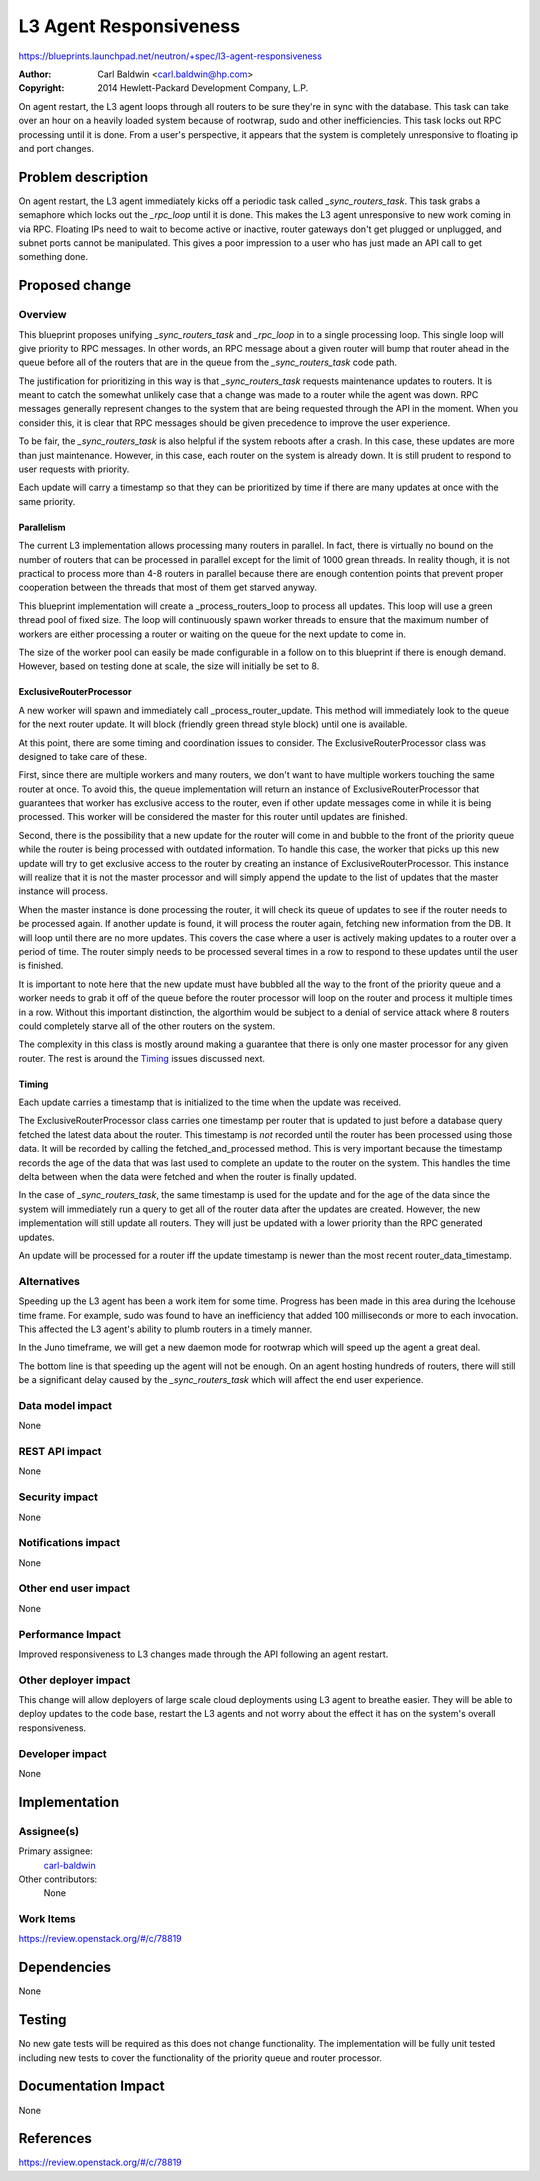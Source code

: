 ..
 This work is licensed under a Creative Commons Attribution 3.0 Unported
 License.

 http://creativecommons.org/licenses/by/3.0/legalcode

=======================
L3 Agent Responsiveness
=======================

https://blueprints.launchpad.net/neutron/+spec/l3-agent-responsiveness

:Author: Carl Baldwin <carl.baldwin@hp.com>
:Copyright: 2014 Hewlett-Packard Development Company, L.P.

On agent restart, the L3 agent loops through all routers to be sure they're in
sync with the database.  This task can take over an hour on a heavily loaded
system because of rootwrap, sudo and other inefficiencies.  This task locks out
RPC processing until it is done.  From a user's perspective, it appears that
the system is completely unresponsive to floating ip and port changes.


Problem description
===================

On agent restart, the L3 agent immediately kicks off a periodic task called
*_sync_routers_task*.  This task grabs a semaphore which locks out the
*_rpc_loop* until it is done.  This makes the L3 agent unresponsive to new work
coming in via RPC.  Floating IPs need to wait to become active or inactive,
router gateways don't get plugged or unplugged, and subnet ports cannot be
manipulated.  This gives a poor impression to a user who has just made an API
call to get something done.


Proposed change
===============

Overview
--------

This blueprint proposes unifying *_sync_routers_task* and *_rpc_loop* in to a
single processing loop.  This single loop will give priority to RPC messages.
In other words, an RPC message about a given router will bump that router ahead
in the queue before all of the routers that are in the queue from the
*_sync_routers_task* code path.

The justification for prioritizing in this way is that *_sync_routers_task*
requests maintenance updates to routers.  It is meant to catch the somewhat
unlikely case that a change was made to a router while the agent was down.  RPC
messages generally represent changes to the system that are being requested
through the API in the moment.  When you consider this, it is clear that RPC
messages should be given precedence to improve the user experience.

To be fair, the *_sync_routers_task* is also helpful if the system reboots
after a crash.  In this case, these updates are more than just maintenance.
However, in this case, each router on the system is already down.  It is still
prudent to respond to user requests with priority.

Each update will carry a timestamp so that they can be prioritized by time if
there are many updates at once with the same priority.

Parallelism
~~~~~~~~~~~

The current L3 implementation allows processing many routers in parallel.  In
fact, there is virtually no bound on the number of routers that can be
processed in parallel except for the limit of 1000 grean threads.  In reality
though, it is not practical to process more than 4-8 routers in parallel
because there are enough contention points that prevent proper cooperation
between the threads that most of them get starved anyway.

This blueprint implementation will create a _process_routers_loop to process
all updates.  This loop will use a green thread pool of fixed size.  The loop
will continuously spawn worker threads to ensure that the maximum number of
workers are either processing a router or waiting on the queue for the next
update to come in.

The size of the worker pool can easily be made configurable in a follow on to
this blueprint if there is enough demand.  However, based on testing done at
scale, the size will initially be set to 8.

ExclusiveRouterProcessor
~~~~~~~~~~~~~~~~~~~~~~~~

A new worker will spawn and immediately call _process_router_update.  This
method will immediately look to the queue for the next router update.  It will
block (friendly green thread style block) until one is available.

At this point, there are some timing and coordination issues to consider.  The
ExclusiveRouterProcessor class was designed to take care of these.

First, since there are multiple workers and many routers, we don't want to have
multiple workers touching the same router at once.  To avoid this, the queue
implementation will return an instance of ExclusiveRouterProcessor that
guarantees that worker has exclusive access to the router, even if other update
messages come in while it is being processed.  This worker will be considered
the master for this router until updates are finished.

Second, there is the possibility that a new update for the router will come in
and bubble to the front of the priority queue while the router is being
processed with outdated information.  To handle this case, the worker that
picks up this new update will try to get exclusive access to the router by
creating an instance of ExclusiveRouterProcessor.  This instance will realize
that it is not the master processor and will simply append the update to the
list of updates that the master instance will process.

When the master instance is done processing the router, it will check its queue
of updates to see if the router needs to be processed again.  If another update
is found, it will process the router again, fetching new information from the
DB.  It will loop until there are no more updates.  This covers the case where
a user is actively making updates to a router over a period of time.  The
router simply needs to be processed several times in a row to respond to these
updates until the user is finished.

It is important to note here that the new update must have bubbled all the way
to the front of the priority queue and a worker needs to grab it off of the
queue before the router processor will loop on the router and process it
multiple times in a row.  Without this important distinction, the algorthim
would be subject to a denial of service attack where 8 routers could completely
starve all of the other routers on the system.

The complexity in this class is mostly around making a guarantee that there
is only one master processor for any given router.  The rest is around the
`Timing`_ issues discussed next.

Timing
~~~~~~

Each update carries a timestamp that is initialized to the time when the update
was received.

The ExclusiveRouterProcessor class carries one timestamp per router that is
updated to just before a database query fetched the latest data about the
router.  This timestamp is *not* recorded until the router has been processed
using those data.  It will be recorded by calling the fetched_and_processed
method.  This is very important because the timestamp records the age of the
data that was last used to complete an update to the router on the system.
This handles the time delta between when the data were fetched and when the
router is finally updated.

In the case of *_sync_routers_task*, the same timestamp is used for the update
and for the age of the data since the system will immediately run a query to
get all of the router data after the updates are created.  However, the new
implementation will still update all routers.  They will just be updated with
a lower priority than the RPC generated updates.

An update will be processed for a router iff the update timestamp is newer than
the most recent router_data_timestamp.

Alternatives
------------

Speeding up the L3 agent has been a work item for some time.  Progress has been
made in this area during the Icehouse time frame.  For example, sudo was found
to have an inefficiency that added 100 milliseconds or more to each invocation.
This affected the L3 agent's ability to plumb routers in a timely manner.

In the Juno timeframe, we will get a new daemon mode for rootwrap which will
speed up the agent a great deal.

The bottom line is that speeding up the agent will not be enough.  On an agent
hosting hundreds of routers, there will still be a significant delay caused by
the *_sync_routers_task* which will affect the end user experience.

Data model impact
-----------------

None

REST API impact
---------------

None

Security impact
---------------

None

Notifications impact
--------------------

None

Other end user impact
---------------------

None

Performance Impact
------------------

Improved responsiveness to L3 changes made through the API following an agent
restart.

Other deployer impact
---------------------

This change will allow deployers of large scale cloud deployments using L3
agent to breathe easier.  They will be able to deploy updates to the code base,
restart the L3 agents and not worry about the effect it has on the system's
overall responsiveness.

Developer impact
----------------

None

Implementation
==============

Assignee(s)
-----------

Primary assignee:
  `carl-baldwin <https://launchpad.net/~carl-baldwin>`_

Other contributors:
  None

Work Items
----------

https://review.openstack.org/#/c/78819

Dependencies
============

None

Testing
=======

No new gate tests will be required as this does not change functionality.  The
implementation will be fully unit tested including new tests to cover the
functionality of the priority queue and router processor.


Documentation Impact
====================

None


References
==========

https://review.openstack.org/#/c/78819
